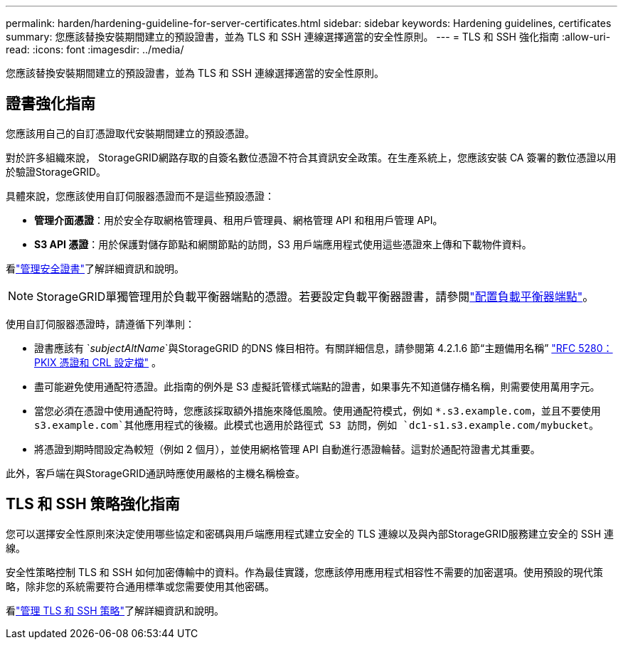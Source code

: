 ---
permalink: harden/hardening-guideline-for-server-certificates.html 
sidebar: sidebar 
keywords: Hardening guidelines, certificates 
summary: 您應該替換安裝期間建立的預設證書，並為 TLS 和 SSH 連線選擇適當的安全性原則。 
---
= TLS 和 SSH 強化指南
:allow-uri-read: 
:icons: font
:imagesdir: ../media/


[role="lead"]
您應該替換安裝期間建立的預設證書，並為 TLS 和 SSH 連線選擇適當的安全性原則。



== 證書強化指南

您應該用自己的自訂憑證取代安裝期間建立的預設憑證。

對於許多組織來說， StorageGRID網路存取的自簽名數位憑證不符合其資訊安全政策。在生產系統上，您應該安裝 CA 簽署的數位憑證以用於驗證StorageGRID。

具體來說，您應該使用自訂伺服器憑證而不是這些預設憑證：

* *管理介面憑證*：用於安全存取網格管理員、租用戶管理員、網格管理 API 和租用戶管理 API。
* *S3 API 憑證*：用於保護對儲存節點和網關節點的訪問，S3 用戶端應用程式使用這些憑證來上傳和下載物件資料。


看link:../admin/using-storagegrid-security-certificates.html["管理安全證書"]了解詳細資訊和說明。


NOTE: StorageGRID單獨管理用於負載平衡器端點的憑證。若要設定負載平衡器證書，請參閱link:../admin/configuring-load-balancer-endpoints.html["配置負載平衡器端點"]。

使用自訂伺服器憑證時，請遵循下列準則：

* 證書應該有 `_subjectAltName_`與StorageGRID 的DNS 條目相符。有關詳細信息，請參閱第 4.2.1.6 節“主題備用名稱” https://tools.ietf.org/html/rfc5280#section-4.2.1.6["RFC 5280：PKIX 憑證和 CRL 設定檔"^] 。
* 盡可能避免使用通配符憑證。此指南的例外是 S3 虛擬託管樣式端點的證書，如果事先不知道儲存桶名稱，則需要使用萬用字元。
* 當您必須在憑證中使用通配符時，您應該採取額外措施來降低風險。使用通配符模式，例如 `*.s3.example.com`，並且不要使用 `s3.example.com`其他應用程式的後綴。此模式也適用於路徑式 S3 訪問，例如 `dc1-s1.s3.example.com/mybucket`。
* 將憑證到期時間設定為較短（例如 2 個月），並使用網格管理 API 自動進行憑證輪替。這對於通配符證書尤其重要。


此外，客戶端在與StorageGRID通訊時應使用嚴格的主機名稱檢查。



== TLS 和 SSH 策略強化指南

您可以選擇安全性原則來決定使用哪些協定和密碼與用戶端應用程式建立安全的 TLS 連線以及與內部StorageGRID服務建立安全的 SSH 連線。

安全性策略控制 TLS 和 SSH 如何加密傳輸中的資料。作為最佳實踐，您應該停用應用程式相容性不需要的加密選項。使用預設的現代策略，除非您的系統需要符合通用標準或您需要使用其他密碼。

看link:../admin/manage-tls-ssh-policy.html["管理 TLS 和 SSH 策略"]了解詳細資訊和說明。
